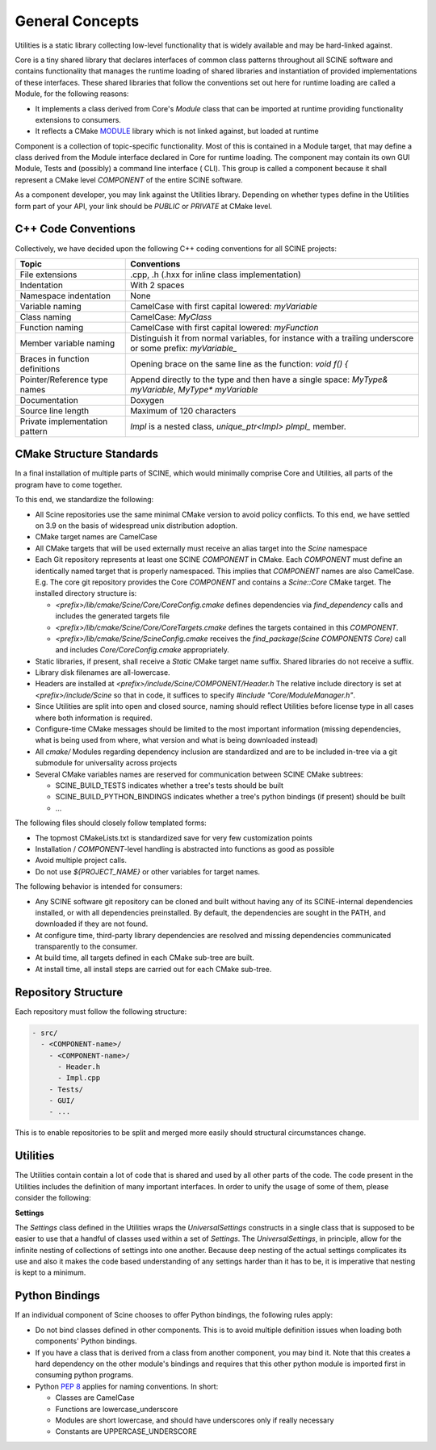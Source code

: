 General Concepts
================

Utilities is a static library collecting low-level functionality that is widely
available and may be hard-linked against.

Core is a tiny shared library that declares interfaces of common class
patterns throughout all SCINE software and contains functionality that manages
the runtime loading of shared libraries and instantiation of provided
implementations of these interfaces. These shared libraries that follow the
conventions set out here for runtime loading are called a Module, for the
following reasons:

- It implements a class derived from Core's `Module` class that can be
  imported at runtime providing functionality extensions to consumers.
- It reflects a CMake `MODULE <https://cmake.org/cmake/help/v3.9/command/add_library.html#normal-libraries>`_ 
  library which is not linked against, but loaded at runtime


Component is a collection of topic-specific functionality. Most of this is
contained in a Module target, that may define a class derived from
the Module interface declared in Core for runtime loading. The component may
contain its own GUI Module, Tests and (possibly) a command line interface (
CLI). This group is called a component because it shall represent a CMake level
`COMPONENT` of the entire SCINE software.

As a component developer, you may link against the Utilities library. 
Depending on whether types define in the Utilities form part of your API, your link should be 
`PUBLIC` or `PRIVATE` at CMake level.


C++ Code Conventions
--------------------

Collectively, we have decided upon the following C++ coding conventions for all
SCINE projects:

=============================== ============================================================================================================
Topic                            Conventions
=============================== ============================================================================================================
File extensions                  .cpp, .h (.hxx for inline class implementation)
Indentation                      With 2 spaces
Namespace indentation            None
Variable naming                  CamelCase with first capital lowered: `myVariable`
Class naming                     CamelCase: `MyClass`
Function naming                  CamelCase with first capital lowered: `myFunction`
Member variable naming           Distinguish it from normal variables, for instance with a trailing underscore or some prefix: `myVariable_`
Braces in function definitions   Opening brace on the same line as the function: `void f() {`
Pointer/Reference type names     Append directly to the type and then have a single space: `MyType& myVariable`, `MyType* myVariable`
Documentation                    Doxygen
Source line length               Maximum of 120 characters
Private implementation pattern   `Impl` is a nested class, `unique_ptr<Impl> pImpl_` member.
=============================== ============================================================================================================

CMake Structure Standards
-------------------------
In a final installation of multiple parts of SCINE, which would minimally
comprise Core and Utilities, all parts of the program have to come together.

To this end, we standardize the following:

- All Scine repositories use the same minimal CMake version to avoid policy
  conflicts. To this end, we have settled on 3.9 on the basis of widespread unix
  distribution adoption.
- CMake target names are CamelCase
- All CMake targets that will be used externally  must receive an alias target
  into the `Scine` namespace
- Each Git repository represents at least one SCINE `COMPONENT` in CMake. Each
  `COMPONENT` must define an identically named target that is properly
  namespaced. This implies that `COMPONENT` names are also CamelCase. E.g. The
  core git repository provides the Core `COMPONENT` and contains a
  `Scine::Core` CMake target. The installed directory structure is:
 
  - `<prefix>/lib/cmake/Scine/Core/CoreConfig.cmake` defines dependencies via
    `find_dependency` calls and includes the generated targets file
  - `<prefix>/lib/cmake/Scine/Core/CoreTargets.cmake` defines the targets
    contained in this `COMPONENT`.
  - `<prefix>/lib/cmake/Scine/ScineConfig.cmake` receives the
    `find_package(Scine COMPONENTS Core)` call and includes
    `Core/CoreConfig.cmake` appropriately.

- Static libraries, if present, shall receive a `Static` CMake target name
  suffix. Shared libraries do not receive a suffix.
- Library disk filenames are all-lowercase.
- Headers are installed at `<prefix>/include/Scine/COMPONENT/Header.h`
  The relative include directory is set at `<prefix>/include/Scine` so that in
  code, it suffices to specify `#include "Core/ModuleManager.h"`.
- Since Utilities are split into open and closed source, naming should reflect
  Utilities before license type in all cases where both information is required.
- Configure-time CMake messages should be limited to the most important
  information (missing dependencies, what is being used from where, what
  version and what is being downloaded instead)
- All `cmake/` Modules regarding dependency inclusion are standardized and are
  to be included in-tree via a git submodule for universality across projects
- Several CMake variables names are reserved for communication between SCINE
  CMake subtrees:

  - SCINE_BUILD_TESTS indicates whether a tree's tests should be built
  - SCINE_BUILD_PYTHON_BINDINGS indicates whether a tree's python bindings (if
    present) should be built
  - ...

The following files should closely follow templated forms:

- The topmost CMakeLists.txt is standardized save for very few customization points
- Installation / `COMPONENT`-level handling is abstracted into functions as good
  as possible
- Avoid multiple project calls. 
- Do not use `${PROJECT_NAME}` or other variables for target names.

The following behavior is intended for consumers:

- Any SCINE software git repository can be cloned and built without having any
  of its SCINE-internal dependencies installed, or with all dependencies preinstalled. 
  By default, the dependencies are sought in the PATH, and
  downloaded if they are not found.
- At configure time, third-party library dependencies are resolved and missing dependencies 
  communicated transparently to the consumer.
- At build time, all targets defined in each CMake sub-tree are built.
- At install time, all install steps are carried out for each CMake sub-tree.



Repository Structure
--------------------

Each repository must follow the following structure:

.. code::

   - src/
     - <COMPONENT-name>/
       - <COMPONENT-name>/
         - Header.h
         - Impl.cpp
       - Tests/
       - GUI/
       - ...

This is to enable repositories to be split and merged more easily should
structural circumstances change.


Utilities
---------

The Utilities contain contain a lot of code that is shared and used by all
other parts of the code. The code present in the Utilities includes the
definition of many important interfaces. In order to unify the usage of some of
them, please consider the following:

**Settings**

The `Settings` class defined in the Utilities wraps the `UniversalSettings`
constructs in a single class that is supposed to be easier to use that a handful
of classes used within a set of `Settings`. The `UniversalSettings`, in
principle, allow for the infinite nesting of collections of settings into one
another. Because deep nesting of the actual settings complicates its use and
also it makes the code based understanding of any settings harder than it has
to be, it is imperative that nesting is kept to a minimum. 

Python Bindings
---------------

If an individual component of Scine chooses to offer Python bindings, the
following rules apply:

- Do not bind classes defined in other components. This is to avoid multiple
  definition issues when loading both components' Python bindings.
- If you have a class that is derived from a class from another component, you
  may bind it. Note that this creates a hard dependency on the other module's
  bindings and requires that this other python module is imported first in
  consuming python programs.
- Python `PEP 8 <https://www.python.org/dev/peps/pep-0008/>`_ applies
  for naming conventions. In short:

  - Classes are CamelCase
  - Functions are lowercase_underscore
  - Modules are short lowercase, and should have underscores only if really
    necessary
  - Constants are UPPERCASE_UNDERSCORE
